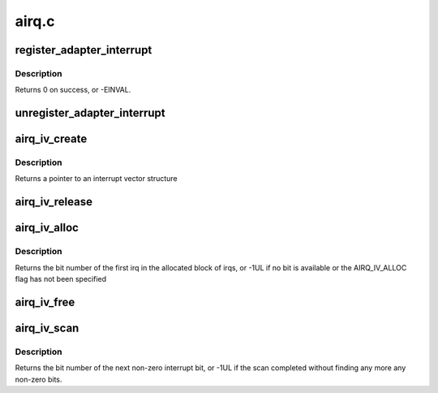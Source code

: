 .. -*- coding: utf-8; mode: rst -*-

======
airq.c
======

.. _`register_adapter_interrupt`:

register_adapter_interrupt
==========================

.. c:function:: int register_adapter_interrupt (struct airq_struct *airq)

    register adapter interrupt handler

    :param struct airq_struct \*airq:
        pointer to adapter interrupt descriptor


.. _`register_adapter_interrupt.description`:

Description
-----------

Returns 0 on success, or -EINVAL.


.. _`unregister_adapter_interrupt`:

unregister_adapter_interrupt
============================

.. c:function:: void unregister_adapter_interrupt (struct airq_struct *airq)

    unregister adapter interrupt handler

    :param struct airq_struct \*airq:
        pointer to adapter interrupt descriptor


.. _`airq_iv_create`:

airq_iv_create
==============

.. c:function:: struct airq_iv *airq_iv_create (unsigned long bits, unsigned long flags)

    create an interrupt vector

    :param unsigned long bits:
        number of bits in the interrupt vector

    :param unsigned long flags:
        allocation flags


.. _`airq_iv_create.description`:

Description
-----------

Returns a pointer to an interrupt vector structure


.. _`airq_iv_release`:

airq_iv_release
===============

.. c:function:: void airq_iv_release (struct airq_iv *iv)

    release an interrupt vector

    :param struct airq_iv \*iv:
        pointer to interrupt vector structure


.. _`airq_iv_alloc`:

airq_iv_alloc
=============

.. c:function:: unsigned long airq_iv_alloc (struct airq_iv *iv, unsigned long num)

    allocate irq bits from an interrupt vector

    :param struct airq_iv \*iv:
        pointer to an interrupt vector structure

    :param unsigned long num:
        number of consecutive irq bits to allocate


.. _`airq_iv_alloc.description`:

Description
-----------

Returns the bit number of the first irq in the allocated block of irqs,
or -1UL if no bit is available or the AIRQ_IV_ALLOC flag has not been
specified


.. _`airq_iv_free`:

airq_iv_free
============

.. c:function:: void airq_iv_free (struct airq_iv *iv, unsigned long bit, unsigned long num)

    free irq bits of an interrupt vector

    :param struct airq_iv \*iv:
        pointer to interrupt vector structure

    :param unsigned long bit:
        number of the first irq bit to free

    :param unsigned long num:
        number of consecutive irq bits to free


.. _`airq_iv_scan`:

airq_iv_scan
============

.. c:function:: unsigned long airq_iv_scan (struct airq_iv *iv, unsigned long start, unsigned long end)

    scan interrupt vector for non-zero bits

    :param struct airq_iv \*iv:
        pointer to interrupt vector structure

    :param unsigned long start:
        bit number to start the search

    :param unsigned long end:
        bit number to end the search


.. _`airq_iv_scan.description`:

Description
-----------

Returns the bit number of the next non-zero interrupt bit, or
-1UL if the scan completed without finding any more any non-zero bits.

